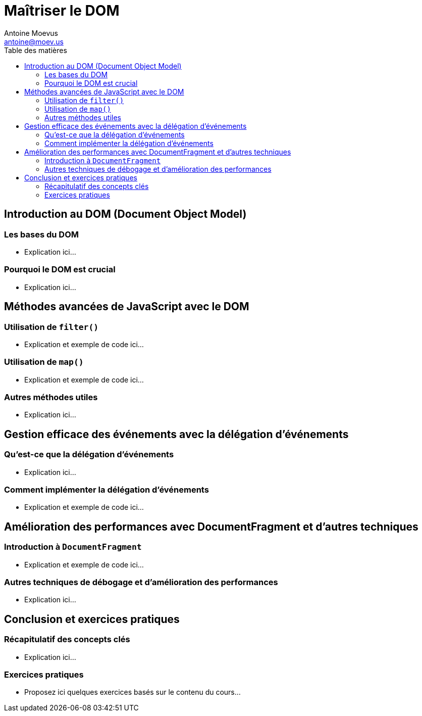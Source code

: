 = Maîtriser le DOM
Antoine Moevus <antoine@moev.us>;
:doctype: book
:toc:
:toc-title: Table des matières
:source-highlighter: rouge
:rouge-style: github
:mmdc: ./node_modules/.bin/mmdc
:mermaid:  ./node_modules/.bin/mermaid

<<<

== Introduction au DOM (Document Object Model)

=== Les bases du DOM
- Explication ici...

=== Pourquoi le DOM est crucial
- Explication ici...

== Méthodes avancées de JavaScript avec le DOM

=== Utilisation de `filter()`
- Explication et exemple de code ici...

=== Utilisation de `map()`
- Explication et exemple de code ici...

=== Autres méthodes utiles
- Explication ici...

== Gestion efficace des événements avec la délégation d'événements

=== Qu'est-ce que la délégation d'événements
- Explication ici...

=== Comment implémenter la délégation d'événements
- Explication et exemple de code ici...

== Amélioration des performances avec DocumentFragment et d'autres techniques

=== Introduction à `DocumentFragment`
- Explication et exemple de code ici...

=== Autres techniques de débogage et d'amélioration des performances
- Explication ici...

== Conclusion et exercices pratiques

=== Récapitulatif des concepts clés
- Explication ici...

=== Exercices pratiques
- Proposez ici quelques exercices basés sur le contenu du cours...
